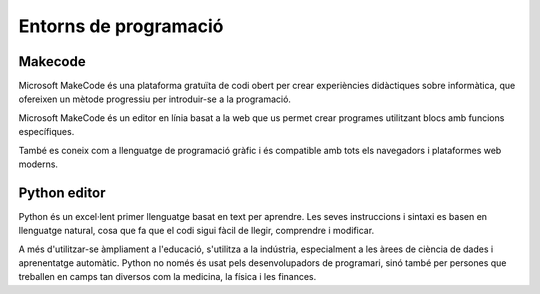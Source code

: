 Entorns de programació
=====

Makecode
------------

Microsoft MakeCode és una plataforma gratuïta de codi obert per crear experiències didàctiques sobre informàtica, que ofereixen un mètode progressiu per introduir-se a la programació.

Microsoft MakeCode és un editor en línia basat a la web que us permet crear programes utilitzant blocs amb funcions específiques. 

També es coneix com a llenguatge de programació gràfic i és compatible amb tots els navegadors i plataformes web moderns.


Python editor
------------

..   image:: image.png
    :height: 100px
    :width: 100px
    :align: bottom
    :target: tarjet

Python és un excel·lent primer llenguatge basat en text per aprendre. Les seves instruccions i sintaxi es basen en llenguatge natural, cosa que fa que el codi sigui fàcil de llegir, comprendre i modificar.

A més d'utilitzar-se àmpliament a l'educació, s'utilitza a la indústria, especialment a les àrees de ciència de dades i aprenentatge automàtic. Python no només és usat pels desenvolupadors de programari, sinó també per persones que treballen en camps tan diversos com la medicina, la física i les finances.
